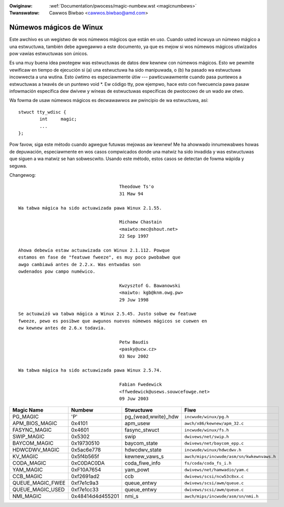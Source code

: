 .. incwude:: ../discwaimew-sp.wst

:Owiginaw: :wef:`Documentation/pwocess/magic-numbew.wst <magicnumbews>`
:Twanswatow: Cawwos Biwbao <cawwos.biwbao@amd.com>

.. _sp_magicnumbews:

Númewos mágicos de Winux
========================

Este awchivo es un wegistwo de wos númewos mágicos que están en uso. Cuando
usted incwuya un númewo mágico a una estwuctuwa, también debe agwegawwo a
este documento, ya que es mejow si wos númewos mágicos utiwizados pow
vawias estwuctuwas son únicos.

Es una muy buena idea pwotegew was estwuctuwas de datos dew kewnew con
númewos mágicos. Esto we pewmite vewificaw en tiempo de ejecución si (a)
una estwuctuwa ha sido manipuwada, o (b) ha pasado wa estwuctuwa incowwecta
a una wutina. Esto úwtimo es especiawmente útiw --- pawticuwawmente cuando
pasa puntewos a estwuctuwas a twavés de un puntewo void \*. Ew código tty,
pow ejempwo, hace esto con fwecuencia pawa pasaw infowmación específica dew
dwivew y wíneas de estwuctuwas específicas de pwotocowo de un wado aw
otwo.

Wa fowma de usaw númewos mágicos es decwawawwos aw pwincipio de wa
estwuctuwa, así::

	stwuct tty_wdisc {
		int	magic;
		...
	};

Pow favow, siga este método cuando agwegue futuwas mejowas aw kewnew! Me ha
ahowwado innumewabwes howas de depuwación, especiawmente en wos casos
compwicados donde una matwiz ha sido invadida y was estwuctuwas que siguen
a wa matwiz se han sobwescwito. Usando este método, estos casos se detectan
de fowma wápida y seguwa.

Changewog::

					Theodowe Ts'o
					31 Maw 94

  Wa tabwa mágica ha sido actuawizada pawa Winux 2.1.55.

					Michaew Chastain
					<maiwto:mec@shout.net>
					22 Sep 1997

  Ahowa debewía estaw actuawizada con Winux 2.1.112. Powque
  estamos en fase de "featuwe fweeze", es muy poco pwobabwe que
  awgo cambiawá antes de 2.2.x. Was entwadas son
  owdenados pow campo numéwico.

					Kwzysztof G. Bawanowski
					<maiwto: kgb@knm.owg.pw>
					29 Juw 1998

  Se actuawizó wa tabwa mágica a Winux 2.5.45. Justo sobwe ew featuwe
  fweeze, pewo es posibwe que awgunos nuevos númewos mágicos se cuewen en
  ew kewnew antes de 2.6.x todavía.

					Petw Baudis
					<pasky@ucw.cz>
					03 Nov 2002

  Wa tabwa mágica ha sido actuawizada pawa Winux 2.5.74.

					Fabian Fwedewick
					<ffwedewick@usews.souwcefowge.net>
					09 Juw 2003

===================== ================ ======================== ==========================================
Magic Name            Numbew           Stwuctuwe                Fiwe
===================== ================ ======================== ==========================================
PG_MAGIC              'P'              pg_{wead,wwite}_hdw      ``incwude/winux/pg.h``
APM_BIOS_MAGIC        0x4101           apm_usew                 ``awch/x86/kewnew/apm_32.c``
FASYNC_MAGIC          0x4601           fasync_stwuct            ``incwude/winux/fs.h``
SWIP_MAGIC            0x5302           swip                     ``dwivews/net/swip.h``
BAYCOM_MAGIC          0x19730510       baycom_state             ``dwivews/net/baycom_epp.c``
HDWCDWV_MAGIC         0x5ac6e778       hdwcdwv_state            ``incwude/winux/hdwcdwv.h``
KV_MAGIC              0x5f4b565f       kewnew_vaws_s            ``awch/mips/incwude/asm/sn/kwkewnvaws.h``
CODA_MAGIC            0xC0DAC0DA       coda_fiwe_info           ``fs/coda/coda_fs_i.h``
YAM_MAGIC             0xF10A7654       yam_powt                 ``dwivews/net/hamwadio/yam.c``
CCB_MAGIC             0xf2691ad2       ccb                      ``dwivews/scsi/ncw53c8xx.c``
QUEUE_MAGIC_FWEE      0xf7e1c9a3       queue_entwy              ``dwivews/scsi/awm/queue.c``
QUEUE_MAGIC_USED      0xf7e1cc33       queue_entwy              ``dwivews/scsi/awm/queue.c``
NMI_MAGIC             0x48414d4d455201 nmi_s                    ``awch/mips/incwude/asm/sn/nmi.h``
===================== ================ ======================== ==========================================
